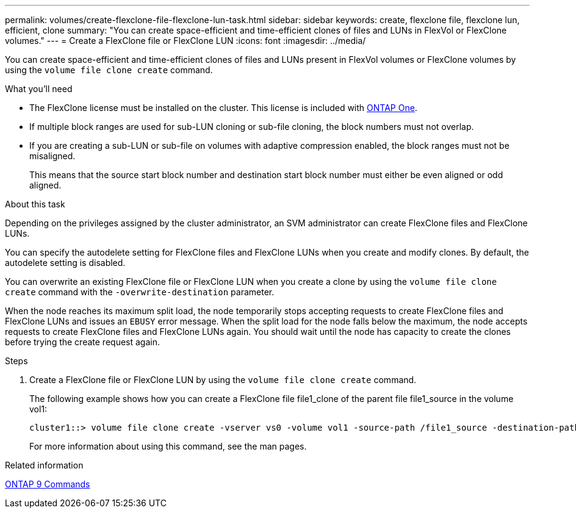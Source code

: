 ---
permalink: volumes/create-flexclone-file-flexclone-lun-task.html
sidebar: sidebar
keywords: create, flexclone file, flexclone lun, efficient, clone
summary: "You can create space-efficient and time-efficient clones of files and LUNs in FlexVol or FlexClone volumes."
---
= Create a FlexClone file or FlexClone LUN
:icons: font
:imagesdir: ../media/

[.lead]
You can create space-efficient and time-efficient clones of files and LUNs present in FlexVol volumes or FlexClone volumes by using the `volume file clone create` command.

.What you'll need

* The FlexClone license must be installed on the cluster. This license is included with link:https://docs.netapp.com/us-en/ontap/system-admin/manage-licenses-concept.html#licenses-included-with-ontap-one[ONTAP One].
* If multiple block ranges are used for sub-LUN cloning or sub-file cloning, the block numbers must not overlap.
* If you are creating a sub-LUN or sub-file on volumes with adaptive compression enabled, the block ranges must not be misaligned.
+
This means that the source start block number and destination start block number must either be even aligned or odd aligned.

.About this task

Depending on the privileges assigned by the cluster administrator, an SVM administrator can create FlexClone files and FlexClone LUNs.

You can specify the autodelete setting for FlexClone files and FlexClone LUNs when you create and modify clones. By default, the autodelete setting is disabled.

You can overwrite an existing FlexClone file or FlexClone LUN when you create a clone by using the `volume file clone create` command with the `-overwrite-destination` parameter.

When the node reaches its maximum split load, the node temporarily stops accepting requests to create FlexClone files and FlexClone LUNs and issues an `EBUSY` error message. When the split load for the node falls below the maximum, the node accepts requests to create FlexClone files and FlexClone LUNs again. You should wait until the node has capacity to create the clones before trying the create request again.

.Steps

. Create a FlexClone file or FlexClone LUN by using the `volume file clone create` command.
+
The following example shows how you can create a FlexClone file file1_clone of the parent file file1_source in the volume vol1:
+
----
cluster1::> volume file clone create -vserver vs0 -volume vol1 -source-path /file1_source -destination-path /file1_clone
----
+
For more information about using this command, see the man pages.

.Related information

http://docs.netapp.com/ontap-9/topic/com.netapp.doc.dot-cm-cmpr/GUID-5CB10C70-AC11-41C0-8C16-B4D0DF916E9B.html[ONTAP 9 Commands^]

// 2024-Mar-28, ONTAPDOC-1366
// ONTAPDOC-1818 2024-6-25